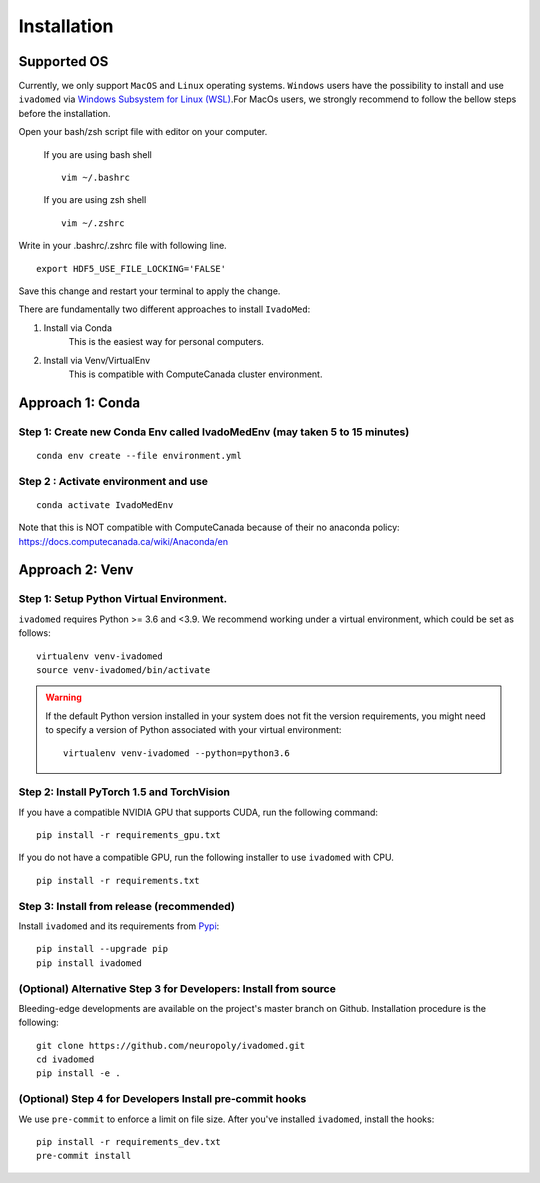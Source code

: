 Installation
============

Supported OS
------------

Currently, we only support ``MacOS`` and ``Linux`` operating systems. ``Windows``
users have the possibility to install and use ``ivadomed`` via
`Windows Subsystem for Linux (WSL) <https://docs.microsoft.com/en-us/windows/wsl/>`_.For MacOs users, we strongly recommend to follow the bellow steps before the installation.

Open your bash/zsh script file with editor on your computer.

    If you are using bash shell
    ::

        vim ~/.bashrc

    If you are using zsh shell
    ::
        vim ~/.zshrc

Write in your .bashrc/.zshrc file with following line.

::

    export HDF5_USE_FILE_LOCKING='FALSE'

Save this change and restart your terminal to apply the change.

There are fundamentally two different approaches to install ``IvadoMed``:

1) Install via Conda
    This is the easiest way for personal computers.

2) Install via Venv/VirtualEnv
    This is compatible with ComputeCanada cluster environment.

Approach 1: Conda
------------------

Step 1: Create new Conda Env called IvadoMedEnv (may taken 5 to 15 minutes)
+++++++++++++++++++++++++++++++++++++++++++++++++++++++++++++++++++++++++++

::

    conda env create --file environment.yml


Step 2 : Activate environment and use
++++++++++++++++++++++++++++++++++++++

::

    conda activate IvadoMedEnv

Note that this is NOT compatible with ComputeCanada because of their no anaconda policy: https://docs.computecanada.ca/wiki/Anaconda/en


Approach 2: Venv
-----------------

Step 1: Setup Python Virtual Environment.
+++++++++++++++++++++++++++++++++++++++++

``ivadomed`` requires Python >= 3.6 and <3.9. We recommend
working under a virtual environment, which could be set as follows:

::

    virtualenv venv-ivadomed
    source venv-ivadomed/bin/activate


.. warning::
   If the default Python version installed in your system does not fit the version requirements, you might need to specify a version of Python associated with your virtual environment:

   ::

     virtualenv venv-ivadomed --python=python3.6


Step 2: Install PyTorch 1.5 and TorchVision
+++++++++++++++++++++++++++++++++++++++++++

If you have a compatible NVIDIA GPU that supports CUDA, run the following command:

::

    pip install -r requirements_gpu.txt


If you do not have a compatible GPU, run the following installer to use ``ivadomed`` with CPU.

::

    pip install -r requirements.txt


Step 3: Install from release (recommended)
++++++++++++++++++++++++++++++++++++++++++

Install ``ivadomed`` and its requirements from
`Pypi <https://pypi.org/project/ivadomed/>`__:

::

    pip install --upgrade pip
    pip install ivadomed

(Optional) Alternative Step 3 for Developers: Install from source
+++++++++++++++++++++++++++++++++++++++++++++++++++++++++++++++

Bleeding-edge developments are available on the project's master branch
on Github. Installation procedure is the following:

::

    git clone https://github.com/neuropoly/ivadomed.git
    cd ivadomed
    pip install -e .


(Optional) Step 4 for Developers Install pre-commit hooks
+++++++++++++++++++++++++++++++++++++++++++++++++++++

We use ``pre-commit`` to enforce a limit on file size.
After you've installed ``ivadomed``, install the hooks:

::

    pip install -r requirements_dev.txt
    pre-commit install
